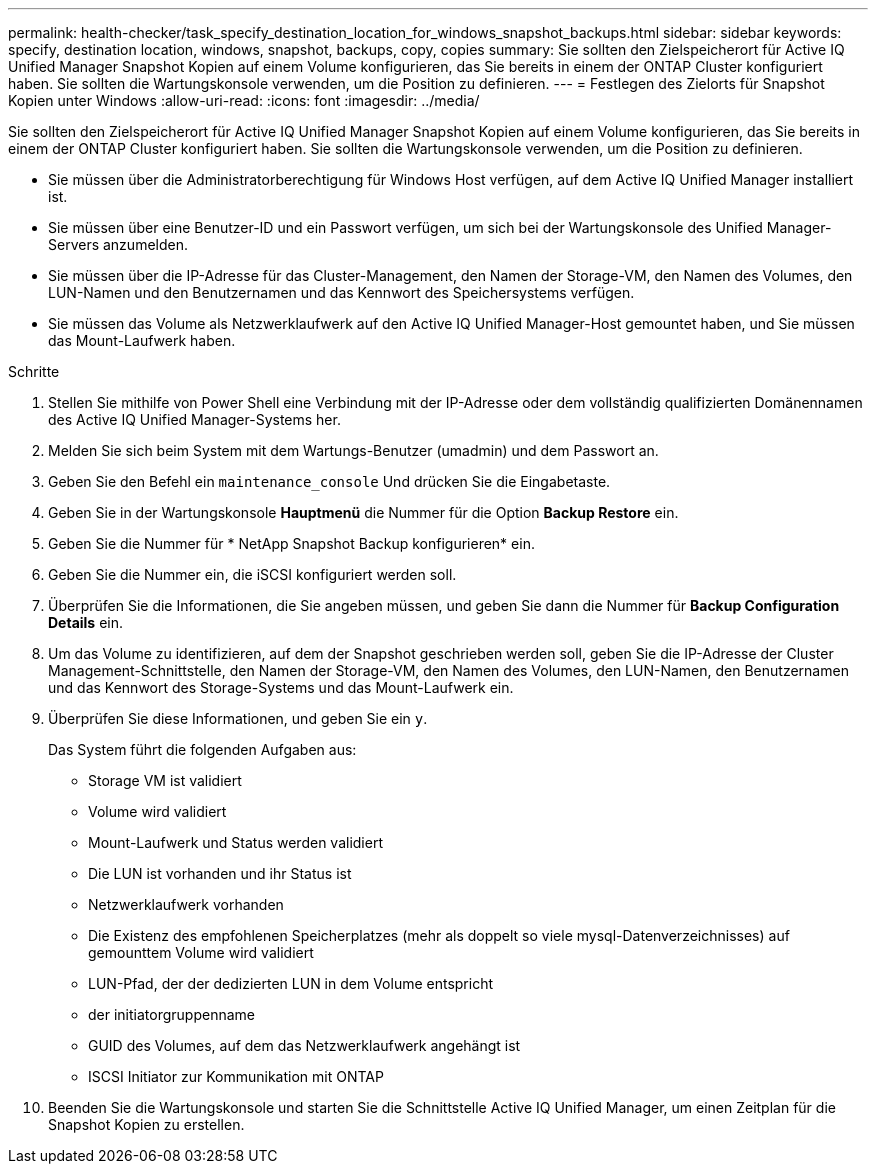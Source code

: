 ---
permalink: health-checker/task_specify_destination_location_for_windows_snapshot_backups.html 
sidebar: sidebar 
keywords: specify, destination location, windows, snapshot, backups, copy, copies 
summary: Sie sollten den Zielspeicherort für Active IQ Unified Manager Snapshot Kopien auf einem Volume konfigurieren, das Sie bereits in einem der ONTAP Cluster konfiguriert haben. Sie sollten die Wartungskonsole verwenden, um die Position zu definieren. 
---
= Festlegen des Zielorts für Snapshot Kopien unter Windows
:allow-uri-read: 
:icons: font
:imagesdir: ../media/


[role="lead"]
Sie sollten den Zielspeicherort für Active IQ Unified Manager Snapshot Kopien auf einem Volume konfigurieren, das Sie bereits in einem der ONTAP Cluster konfiguriert haben. Sie sollten die Wartungskonsole verwenden, um die Position zu definieren.

* Sie müssen über die Administratorberechtigung für Windows Host verfügen, auf dem Active IQ Unified Manager installiert ist.
* Sie müssen über eine Benutzer-ID und ein Passwort verfügen, um sich bei der Wartungskonsole des Unified Manager-Servers anzumelden.
* Sie müssen über die IP-Adresse für das Cluster-Management, den Namen der Storage-VM, den Namen des Volumes, den LUN-Namen und den Benutzernamen und das Kennwort des Speichersystems verfügen.
* Sie müssen das Volume als Netzwerklaufwerk auf den Active IQ Unified Manager-Host gemountet haben, und Sie müssen das Mount-Laufwerk haben.


.Schritte
. Stellen Sie mithilfe von Power Shell eine Verbindung mit der IP-Adresse oder dem vollständig qualifizierten Domänennamen des Active IQ Unified Manager-Systems her.
. Melden Sie sich beim System mit dem Wartungs-Benutzer (umadmin) und dem Passwort an.
. Geben Sie den Befehl ein `maintenance_console` Und drücken Sie die Eingabetaste.
. Geben Sie in der Wartungskonsole *Hauptmenü* die Nummer für die Option *Backup Restore* ein.
. Geben Sie die Nummer für * NetApp Snapshot Backup konfigurieren* ein.
. Geben Sie die Nummer ein, die iSCSI konfiguriert werden soll.
. Überprüfen Sie die Informationen, die Sie angeben müssen, und geben Sie dann die Nummer für *Backup Configuration Details* ein.
. Um das Volume zu identifizieren, auf dem der Snapshot geschrieben werden soll, geben Sie die IP-Adresse der Cluster Management-Schnittstelle, den Namen der Storage-VM, den Namen des Volumes, den LUN-Namen, den Benutzernamen und das Kennwort des Storage-Systems und das Mount-Laufwerk ein.
. Überprüfen Sie diese Informationen, und geben Sie ein `y`.
+
Das System führt die folgenden Aufgaben aus:

+
** Storage VM ist validiert
** Volume wird validiert
** Mount-Laufwerk und Status werden validiert
** Die LUN ist vorhanden und ihr Status ist
** Netzwerklaufwerk vorhanden
** Die Existenz des empfohlenen Speicherplatzes (mehr als doppelt so viele mysql-Datenverzeichnisses) auf gemounttem Volume wird validiert
** LUN-Pfad, der der dedizierten LUN in dem Volume entspricht
** der initiatorgruppenname
** GUID des Volumes, auf dem das Netzwerklaufwerk angehängt ist
** ISCSI Initiator zur Kommunikation mit ONTAP


. Beenden Sie die Wartungskonsole und starten Sie die Schnittstelle Active IQ Unified Manager, um einen Zeitplan für die Snapshot Kopien zu erstellen.

